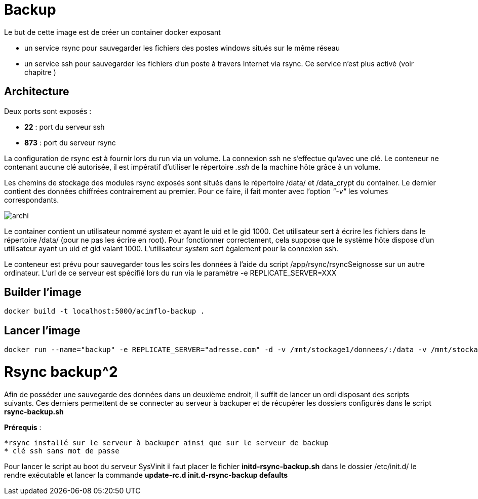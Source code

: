 = Backup

Le but de cette image est de créer un container docker exposant 

  * un service rsync pour sauvegarder les fichiers des postes windows situés sur le même réseau
  * un service ssh pour sauvegarder les fichiers d'un poste à travers Internet via rsync. Ce service n'est plus activé (voir chapitre )

 

== Architecture

Deux ports sont exposés :
  
  * **22** : port du serveur ssh
  * **873** : port du serveur rsync

La configuration de rsync est à fournir lors du run via un volume. La connexion ssh ne s'effectue qu'avec une clé. Le conteneur ne contenant aucune clé autorisée, il est impératif d'utiliser le répertoire _.ssh_ de la machine hôte grâce à un volume.

  
Les chemins de stockage des modules rsync exposés sont situés dans le répertoire /data/ et /data_crypt du container. Le dernier contient des données chiffrées contrairement au premier. Pour ce faire, il fait monter avec l'option _"-v"_ les volumes correspondants.



image::archi.png[align="center"]

Le container contient un utilisateur nommé _system_ et ayant le uid et le gid 1000. Cet utilisateur sert à écrire les fichiers dans le répertoire /data/ (pour ne pas les écrire en root).
Pour fonctionner correctement, cela suppose que le système hôte dispose d'un utilisateur ayant un uid et gid valant 1000.
L'utilisateur _system_ sert également pour la connexion ssh.


Le conteneur est prévu pour sauvegarder tous les soirs les données à l'aide du script /app/rsync/rsyncSeignosse sur un autre ordinateur. L'url de ce serveur est spécifié lors du run via le paramètre -e REPLICATE_SERVER=XXX

== Builder l'image
  
    docker build -t localhost:5000/acimflo-backup .
	
== Lancer l'image

    docker run --name="backup" -e REPLICATE_SERVER="adresse.com" -d -v /mnt/stockage1/donnees/:/data -v /mnt/stockage2/donnees/:/data_crypt -v /mnt/stockage1/docker/backup/rsyncd.conf:/etc/rsyncd.conf -v /mnt/stockage1/docker/backup/rsyncd.secrets:/etc/rsyncd.secrets -v /home/jerep6/.ssh:/home/system/.ssh -p 873:873 -p 10022:22 localhost:5000/acimflo-backup

= Rsync backup^2
Afin de posséder une sauvegarde des données dans un deuxième endroit, il suffit de lancer un ordi disposant des scripts suivants. Ces derniers permettent de se connecter au serveur à backuper et de récupérer les dossiers configurés dans le script *rsync-backup.sh*

**Prérequis** : 
  
  *rsync installé sur le serveur à backuper ainsi que sur le serveur de backup
  * clé ssh sans mot de passe

Pour lancer le script au boot du serveur SysVinit il faut placer le fichier *initd-rsync-backup.sh* dans le dossier /etc/init.d/ le rendre exécutable et lancer la commande *update-rc.d init.d-rsync-backup defaults*
